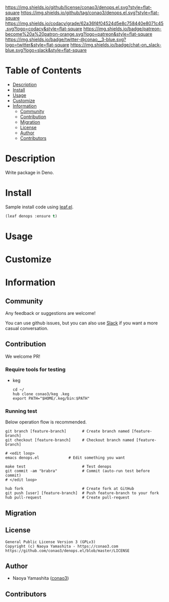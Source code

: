 #+author: conao3
#+date: <2020-03-20 Fri>

[[https://github.com/conao3/denops.el][https://raw.githubusercontent.com/conao3/files/master/blob/headers/png/denops.el.png]]
[[https://github.com/conao3/denops.el/blob/master/LICENSE][https://img.shields.io/github/license/conao3/denops.el.svg?style=flat-square]]
[[https://github.com/conao3/denops.el/releases][https://img.shields.io/github/tag/conao3/denops.el.svg?style=flat-square]]
[[https://github.com/conao3/denops.el/actions][https://github.com/conao3/denops.el/workflows/Main%20workflow/badge.svg]]
[[https://app.codacy.com/project/conao3/denops.el/dashboard][https://img.shields.io/codacy/grade/62a36f4f04524d5e8c758440e8071c45.svg?logo=codacy&style=flat-square]]
[[https://www.patreon.com/conao3][https://img.shields.io/badge/patreon-become%20a%20patron-orange.svg?logo=patreon&style=flat-square]]
[[https://twitter.com/conao_3][https://img.shields.io/badge/twitter-@conao__3-blue.svg?logo=twitter&style=flat-square]]
[[https://conao3-support.slack.com/join/shared_invite/enQtNjUzMDMxODcyMjE1LWUwMjhiNTU3Yjk3ODIwNzAxMTgwOTkxNmJiN2M4OTZkMWY0NjI4ZTg4MTVlNzcwNDY2ZjVjYmRiZmJjZDU4MDE][https://img.shields.io/badge/chat-on_slack-blue.svg?logo=slack&style=flat-square]]

* Table of Contents
- [[#description][Description]]
- [[#install][Install]]
- [[#usage][Usage]]
- [[#customize][Customize]]
- [[#information][Information]]
  - [[#community][Community]]
  - [[#contribution][Contribution]]
  - [[#migration][Migration]]
  - [[#license][License]]
  - [[#author][Author]]
  - [[#contributors][Contributors]]

* Description
[[https://github.com/conao3/denops.el][https://raw.githubusercontent.com/conao3/files/master/blob/denops.el/denops.gif]]

Write package in Deno.

* Install
Sample install code using [[https://github.com/conao3/leaf.el][leaf.el]].

#+begin_src emacs-lisp
  (leaf denops :ensure t)
#+end_src

* Usage

* Customize

* Information
** Community
Any feedback or suggestions are welcome!

You can use github issues, but you can also use [[https://conao3-support.slack.com/join/shared_invite/enQtNjUzMDMxODcyMjE1LWUwMjhiNTU3Yjk3ODIwNzAxMTgwOTkxNmJiN2M4OTZkMWY0NjI4ZTg4MTVlNzcwNDY2ZjVjYmRiZmJjZDU4MDE][Slack]]
if you want a more casual conversation.

** Contribution
We welcome PR!

*** Require tools for testing
- keg
  #+begin_src shell
    cd ~/
    hub clone conao3/keg .keg
    export PATH="$HOME/.keg/bin:$PATH"
  #+end_src

*** Running test
Below operation flow is recommended.
#+begin_src shell
  git branch [feature-branch]       # Create branch named [feature-branch]
  git checkout [feature-branch]     # Checkout branch named [feature-branch]

  # <edit loop>
  emacs denops.el             # Edit something you want

  make test                         # Test denops
  git commit -am "brabra"           # Commit (auto-run test before commit)
  # </edit loop>

  hub fork                          # Create fork at GitHub
  git push [user] [feature-branch]  # Push feature-branch to your fork
  hub pull-request                  # Create pull-request
#+end_src

** Migration

** License
#+begin_example
  General Public License Version 3 (GPLv3)
  Copyright (c) Naoya Yamashita - https://conao3.com
  https://github.com/conao3/denops.el/blob/master/LICENSE
#+end_example

** Author
- Naoya Yamashita ([[https://github.com/conao3][conao3]])

** Contributors
